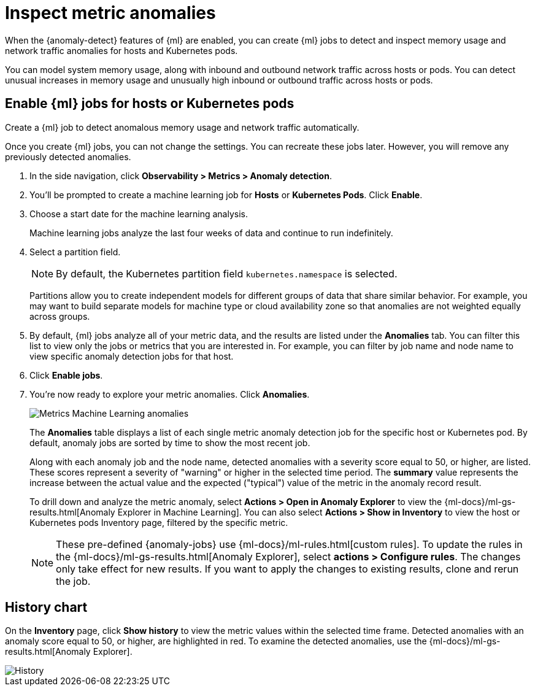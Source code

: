 [[inspect-metric-anomalies]]
= Inspect metric anomalies

When the {anomaly-detect} features of {ml} are enabled, you can create {ml} jobs 
to detect and inspect memory usage and network traffic anomalies for hosts and 
Kubernetes pods.

You can model system memory usage, along with inbound and outbound network 
traffic across hosts or pods. You can detect unusual increases in memory usage
and unusually high inbound or outbound traffic across hosts or pods.

[[ml-jobs-hosts]]
== Enable {ml} jobs for hosts or Kubernetes pods

Create a {ml} job to detect anomalous memory usage and network traffic 
automatically.

Once you create {ml} jobs, you can not change the settings. You can 
recreate these jobs later. However, you will remove any previously detected anomalies.

1. In the side navigation, click *Observability > Metrics > Anomaly detection*.
2. You’ll be prompted to create a machine learning job for *Hosts* or 
*Kubernetes Pods*. Click *Enable*.
3. Choose a start date for the machine learning analysis.
+
Machine learning jobs analyze the last four weeks of data and continue to run 
indefinitely.
+
4. Select a partition field.
+
[NOTE]
=====
By default, the Kubernetes partition field `kubernetes.namespace` is selected.
=====
+
Partitions allow you to create independent models for different groups of data 
that share similar behavior. For example, you may want to build separate models 
for machine type or cloud availability zone so that anomalies are not weighted 
equally across groups.
+
5. By default, {ml} jobs analyze all of your metric data, and the results are listed under
the *Anomalies* tab. You can filter this list to view only the jobs or metrics that
you are interested in. For example, you can filter by job name and node name to view
specific anomaly detection jobs for that host.
6. Click *Enable jobs*.
7. You're now ready to explore your metric anomalies. Click *Anomalies*.
+
[role="screenshot"]
image::images/metrics-ml-jobs.png[Metrics Machine Learning anomalies]
+
The *Anomalies* table displays a list of each single metric anomaly detection job
for the specific host or Kubernetes pod. By default, anomaly jobs are sorted by
time to show the most recent job.
+
Along with each anomaly job and the node name, detected anomalies with
a severity score equal to 50, or higher, are listed. These scores represent a severity
of "warning" or higher in the selected time period. The *summary* value represents the
increase between the actual value and the expected ("typical") value of the metric in
the anomaly record result.
+
To drill down and analyze the metric anomaly, select *Actions > Open in Anomaly Explorer*
to view the {ml-docs}/ml-gs-results.html[Anomaly Explorer in Machine Learning]. You can
also select *Actions > Show in Inventory* to view the host or Kubernetes pods Inventory
page, filtered by the specific metric.
+
[NOTE]
=====
These pre-defined {anomaly-jobs} use {ml-docs}/ml-rules.html[custom rules]. To
update the rules in the {ml-docs}/ml-gs-results.html[Anomaly Explorer], select
*actions > Configure rules*. The changes only take effect for new results.
If you want to apply the changes to existing results, clone and rerun the job.
=====

[[history-chart]]
== History chart

On the *Inventory* page, click *Show history* to view the metric values within 
the selected time frame. Detected anomalies with an anomaly score equal to 50, 
or higher, are highlighted in red. To examine the detected anomalies, use the 
{ml-docs}/ml-gs-results.html[Anomaly Explorer].

[role="screenshot"]
image::images/metrics-history-chart.png[History]
